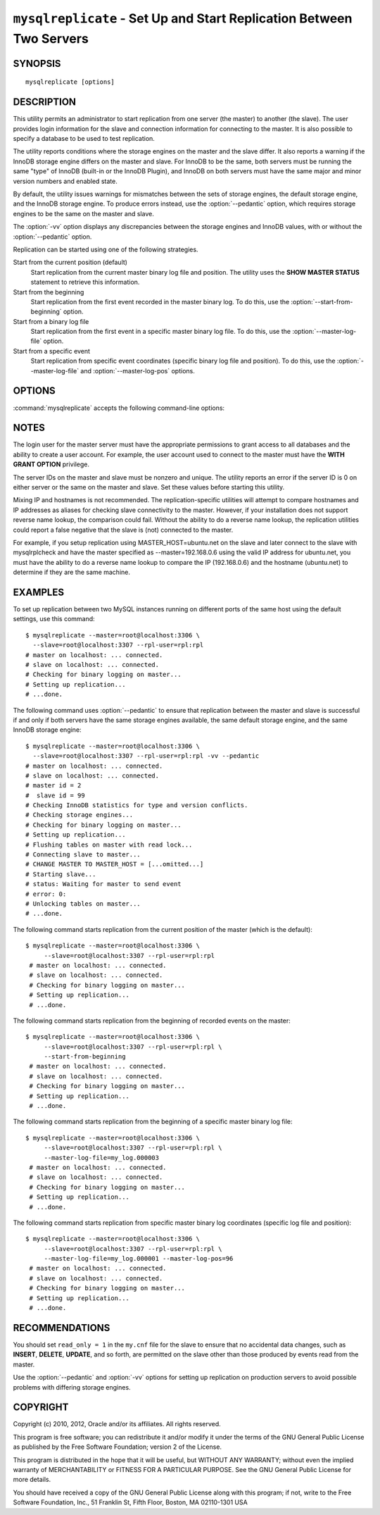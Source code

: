 .. _`mysqlreplicate`:

#####################################################################
``mysqlreplicate`` - Set Up and Start Replication Between Two Servers
#####################################################################

SYNOPSIS
--------

::

 mysqlreplicate [options]

DESCRIPTION
-----------

This utility permits an administrator to start replication from one server
(the master) to another (the slave).  The user provides login information
for the slave and connection information for connecting to the master. It
is also possible to specify a database to be used to test replication.

The utility reports conditions where the storage engines on the master and
the slave differ. It also reports a warning if the InnoDB storage engine
differs on the master and slave. For InnoDB to be the same, both servers
must be running the same "type" of InnoDB (built-in or the InnoDB Plugin),
and InnoDB on both servers must have the same major and minor version
numbers and enabled state.

By default, the utility issues warnings for mismatches between the sets of
storage engines, the default storage engine, and the InnoDB storage engine.
To produce errors instead, use the :option:`--pedantic` option, which
requires storage engines to be the same on the master and slave.

The :option:`-vv` option displays any discrepancies between the storage
engines and InnoDB values, with or without the :option:`--pedantic` option.

Replication can be started using one of the following strategies.

Start from the current position (default)
  Start replication from the current master binary log file and position. The
  utility uses the **SHOW MASTER STATUS** statement to retrieve this
  information.

Start from the beginning
  Start replication from the first event recorded in the master binary log.
  To do this, use the :option:`--start-from-beginning` option.
  
Start from a binary log file
  Start replication from the first event in a specific master binary log file.
  To do this, use the :option:`--master-log-file` option.
  
Start from a specific event
  Start replication from specific event coordinates (specific binary log file
  and position). To do this, use the :option:`--master-log-file` and
  :option:`--master-log-pos` options.

OPTIONS
-------

:command:`mysqlreplicate` accepts the following command-line options:

.. option:: --help

   Display a help message and exit.

.. option:: --master=<master>

   Connection information for the master server in
   <*user*>[:<*passwd*>]@<*host*>[:<*port*>][:<*socket*>] format.

.. option:: --master-log-file=<master_log_file>

   Begin replication from the beginning of this master log file.

.. option:: --master-log-pos=<master_log_pos>

   Begin replication from this position in the master log file. This option
   is not valid unless :option:`--master-log-file` is given.

.. option:: --pedantic, -p

   Fail if both servers do not have the same set of storage engines, the same
   default storage engine, and the same InnoDB storage engine.

.. option:: --rpl-user=<replication_user>

   The user and password for the replication user, in *name:passwd* format.
   The default is ``rpl:rpl``.

.. option:: --slave=<slave>

   Connection information for the slave server in
   <*user*>[:<*passwd*>]@<*host*>[:<*port*>][:<*socket*>] format.

.. option:: --start-from-beginning, -b

   Start replication at the beginning of events logged in the master binary
   log. This option is not valid unless both :option:`--master-log-file` and
   :option:`--master-log-pos` are given.

.. option:: --test-db=<test_database>

   The database name to use for testing the replication setup. If this option
   is not given, no testing is done, only error checking.

.. option:: --verbose, -v

   Specify how much information to display. Use this option
   multiple times to increase the amount of information.  For example,
   :option:`-v` = verbose, :option:`-vv` = more verbose, :option:`-vvv` =
   debug.

.. option:: --version

   Display version information and exit.


NOTES
-----

The login user for the master server must have the appropriate permissions
to grant access to all databases and the ability to create a user account.
For example, the user account used to connect to the master must have the
**WITH GRANT OPTION** privilege.

The server IDs on the master and slave must be nonzero and unique. The
utility reports an error if the server ID is 0 on either server or the same
on the master and slave. Set these values before starting this utility.

Mixing IP and hostnames is not recommended. The replication-specific utilities
will attempt to compare hostnames and IP addresses as aliases for checking
slave connectivity to the master. However, if your installation does not
support reverse name lookup, the comparison could fail. Without the ability to
do a reverse name lookup, the replication utilities could report a false
negative that the slave is (not) connected to the master.

For example, if you setup replication using MASTER_HOST=ubuntu.net on the
slave and later connect to the slave with mysqlrplcheck and have the master
specified as --master=192.168.0.6 using the valid IP address for ubuntu.net,
you must have the ability to do a reverse name lookup to compare the IP
(192.168.0.6) and the hostname (ubuntu.net) to determine if they are the same
machine. 

EXAMPLES
--------

To set up replication between two MySQL instances running on different ports
of the same host using the default settings, use this command::

    $ mysqlreplicate --master=root@localhost:3306 \
      --slave=root@localhost:3307 --rpl-user=rpl:rpl
    # master on localhost: ... connected.
    # slave on localhost: ... connected.
    # Checking for binary logging on master...
    # Setting up replication...
    # ...done.

The following command uses :option:`--pedantic` to ensure that
replication between the master and slave is successful if and only
if both servers have the same storage engines available, the same
default storage engine, and the same InnoDB storage engine::

    $ mysqlreplicate --master=root@localhost:3306 \
      --slave=root@localhost:3307 --rpl-user=rpl:rpl -vv --pedantic
    # master on localhost: ... connected.
    # slave on localhost: ... connected.
    # master id = 2
    #  slave id = 99
    # Checking InnoDB statistics for type and version conflicts.
    # Checking storage engines...
    # Checking for binary logging on master...
    # Setting up replication...
    # Flushing tables on master with read lock...
    # Connecting slave to master...
    # CHANGE MASTER TO MASTER_HOST = [...omitted...]
    # Starting slave...
    # status: Waiting for master to send event
    # error: 0:
    # Unlocking tables on master...
    # ...done.

The following command starts replication from the current position of the
master (which is the default)::

   $ mysqlreplicate --master=root@localhost:3306 \
        --slave=root@localhost:3307 --rpl-user=rpl:rpl
    # master on localhost: ... connected.
    # slave on localhost: ... connected.
    # Checking for binary logging on master...
    # Setting up replication...
    # ...done.

The following command starts replication from the beginning of recorded events
on the master::

   $ mysqlreplicate --master=root@localhost:3306 \
        --slave=root@localhost:3307 --rpl-user=rpl:rpl \
        --start-from-beginning
    # master on localhost: ... connected.
    # slave on localhost: ... connected.
    # Checking for binary logging on master...
    # Setting up replication...
    # ...done.

The following command starts replication from the beginning of a
specific master binary log file::

   $ mysqlreplicate --master=root@localhost:3306 \
        --slave=root@localhost:3307 --rpl-user=rpl:rpl \
        --master-log-file=my_log.000003 
    # master on localhost: ... connected.
    # slave on localhost: ... connected.
    # Checking for binary logging on master...
    # Setting up replication...
    # ...done.

The following command starts replication from specific master binary log
coordinates (specific log file and position)::

   $ mysqlreplicate --master=root@localhost:3306 \
        --slave=root@localhost:3307 --rpl-user=rpl:rpl \
        --master-log-file=my_log.000001 --master-log-pos=96
    # master on localhost: ... connected.
    # slave on localhost: ... connected.
    # Checking for binary logging on master...
    # Setting up replication...
    # ...done.


RECOMMENDATIONS
---------------

You should set ``read_only = 1`` in the ``my.cnf`` file for the slave to
ensure that no accidental data changes, such as **INSERT**, **DELETE**,
**UPDATE**, and so forth, are permitted on the slave other than those
produced by events read from the master.

Use the :option:`--pedantic` and :option:`-vv` options for setting up
replication on production servers to avoid possible problems with differing
storage engines.

COPYRIGHT
---------

Copyright (c) 2010, 2012, Oracle and/or its affiliates. All rights reserved.

This program is free software; you can redistribute it and/or modify
it under the terms of the GNU General Public License as published by
the Free Software Foundation; version 2 of the License.

This program is distributed in the hope that it will be useful, but
WITHOUT ANY WARRANTY; without even the implied warranty of
MERCHANTABILITY or FITNESS FOR A PARTICULAR PURPOSE.  See the GNU
General Public License for more details.

You should have received a copy of the GNU General Public License
along with this program; if not, write to the Free Software
Foundation, Inc., 51 Franklin St, Fifth Floor, Boston, MA 02110-1301 USA
